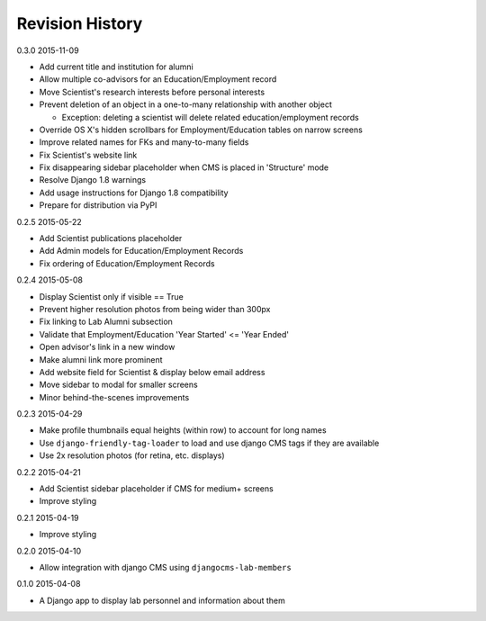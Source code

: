 Revision History
================

0.3.0 2015-11-09

- Add current title and institution for alumni
- Allow multiple co-advisors for an Education/Employment record
- Move Scientist's research interests before personal interests
- Prevent deletion of an object in a one-to-many relationship with another object

  - Exception: deleting a scientist will delete related education/employment records

- Override OS X's hidden scrollbars for Employment/Education tables on narrow screens
- Improve related names for FKs and many-to-many fields
- Fix Scientist's website link
- Fix disappearing sidebar placeholder when CMS is placed in 'Structure' mode
- Resolve Django 1.8 warnings
- Add usage instructions for Django 1.8 compatibility
- Prepare for distribution via PyPI


0.2.5 2015-05-22

- Add Scientist publications placeholder
- Add Admin models for Education/Employment Records
- Fix ordering of Education/Employment Records


0.2.4 2015-05-08

- Display Scientist only if visible == True
- Prevent higher resolution photos from being wider than 300px
- Fix linking to Lab Alumni subsection
- Validate that Employment/Education 'Year Started' <= 'Year Ended'
- Open advisor's link in a new window
- Make alumni link more prominent
- Add website field for Scientist & display below email address
- Move sidebar to modal for smaller screens
- Minor behind-the-scenes improvements


0.2.3 2015-04-29

- Make profile thumbnails equal heights (within row) to account for long names
- Use ``django-friendly-tag-loader`` to load and use django CMS tags if they are available
- Use 2x resolution photos (for retina, etc. displays)


0.2.2 2015-04-21

- Add Scientist sidebar placeholder if CMS for medium+ screens
- Improve styling


0.2.1 2015-04-19

- Improve styling


0.2.0 2015-04-10

- Allow integration with django CMS using ``djangocms-lab-members``


0.1.0 2015-04-08

- A Django app to display lab personnel and information about them
